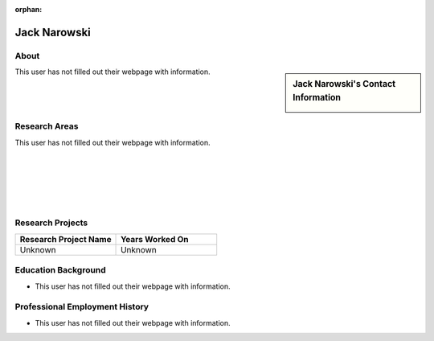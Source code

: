 :orphan:

Jack Narowski
=============

About
-----

.. sidebar:: Jack Narowski's Contact Information

    .. image:: /images/user.jpg
       :alt: Jack Narowski's Headshot
       :align: center

This user has not filled out their webpage with information.

Research Areas
--------------

This user has not filled out their webpage with information.

|
|
|
|
|

Research Projects
-----------------

.. list-table::
   :widths: 50 50
   :header-rows: 1

   *
    - Research Project Name
    - Years Worked On

   *
    - Unknown
    - Unknown


Education Background
--------------------
* This user has not filled out their webpage with information.

Professional Employment History
-------------------------------

* This user has not filled out their webpage with information.

